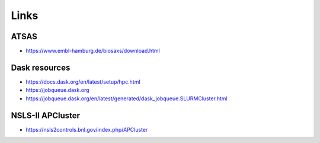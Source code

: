 Links
-----

ATSAS
=====

* https://www.embl-hamburg.de/biosaxs/download.html

Dask resources
==============

* https://docs.dask.org/en/latest/setup/hpc.html
* https://jobqueue.dask.org
* https://jobqueue.dask.org/en/latest/generated/dask_jobqueue.SLURMCluster.html

NSLS-II APCluster
=================

* https://nsls2controls.bnl.gov/index.php/APCluster
